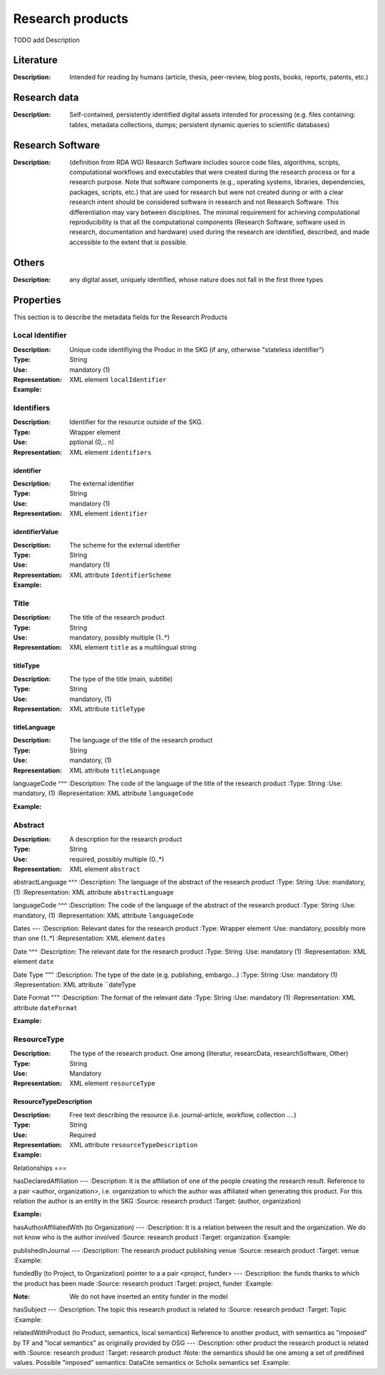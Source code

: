 Research products
####

TODO add Description

Literature
====

:Description: Intended for reading by humans (article, thesis, peer-review, blog posts, books, reports, patents, etc.)


Research data
====
:Description: Self-contained, persistently identified digital assets intended for processing (e.g. files containing: tables, metadata collections, dumps; persistent dynamic queries to scientific databases)


Research Software
====
:Description: (definition from RDA WG) Research Software includes source code files, algorithms, scripts, computational workflows and executables that were created during the research process or for a research purpose. Note that software components (e.g., operating systems, libraries, dependencies, packages, scripts, etc.) that are used for research but were not created during or with a clear research intent should be considered software in research and not Research Software. This differentiation may vary between disciplines. The minimal requirement for achieving computational reproducibility is that all the computational components (Research Software, software used in research, documentation and hardware) used during the research are identified, described, and made accessible to the extent that is possible.


Others
====
:Description: any digital asset, uniquely identified, whose nature does not fall in the first three types




Properties
====
This section is to describe the metadata fields for the Research Products



Local Identifier
----
:Description: Unique code identifiying the Produc in the SKG (if any, otherwise "stateless identifier")
:Type: String
:Use: mandatory (1)
:Representation: XML element ``localIdentifier``
:Example: 

.. code-block:: xml
   :linenos:

    <localIdentifier>50|doi_dedup___::80f29c8c8ba18c46c88a285b7e739dc3</localIdentifier>


Identifiers
----
:Description: Identifier for the resource outside of the SKG. 
:Type: Wrapper element
:Use: pptional (0,.. n)
:Representation: XML element ``identifiers``

identifier
^^^^^^^^^^^

:Description: The external identifier 
:Type: String
:Use: mandatory (1)
:Representation: XML element ``identifier``


identifierValue
^^^^^^^^^

:Description: The scheme for the external identifier
:Type: String
:Use: mandatory (1)
:Representation: XML attribute ``IdentifierScheme``

:Example:

.. code-block:: xml
   :linenos:

    <identifiers>
        <identifier identifierScheme="doi">10....</identifier>
    </identifiers>

Title
----
:Description: The title of the research product
:Type: String
:Use: mandatory, possibly multiple (1..*)
:Representation: XML element ``title`` as a multilingual string

titleType
^^^^^^^^

:Description: The type of the title (main, subtitle)
:Type: String
:Use: mandatory, (1)
:Representation: XML attribute ``titleType`` 


titleLanguage
^^^^^^^^^^

:Description: The language of the title of the research product
:Type: String
:Use: mandatory, (1)
:Representation: XML attribute ``titleLanguage`` 


languageCode
^^^
:Description: The code of the language of the title of the research product
:Type: String
:Use: mandatory, (1)
:Representation: XML attribute ``languageCode`` 


:Example:

.. code-block:: xml
   :linenos:

    <title titleType="main", titleLanguage="en" languageCode="ISO-2">On the.... </title>
       

Abstract
----
:Description: A description for the research product 
:Type: String
:Use: required, possibly multiple (0..*)
:Representation: XML element ``abstract`` 

abstractLanguage
^^^
:Description: The language of the abstract of the research product
:Type: String
:Use: mandatory, (1)
:Representation: XML attribute ``abstractLanguage`` 


languageCode
^^^
:Description: The code of the language of the abstract of the research product
:Type: String
:Use: mandatory, (1)
:Representation: XML attribute ``languageCode`` 

.. code-block:: xml
   :linenos:

    <abstract abstractLanguage="en" languageCode="ISO-2">This dataset ...</abstract>


Dates
---
:Description: Relevant dates for the research product
:Type: Wrapper element 
:Use: mandatory, possibly more than one (1..*)
:Representation: XML element ``dates``

Date
^^^
:Description: The relevant date for the research product 
:Type: String 
:Use: mandatory (1)
:Representation: XML element ``date``


Date Type
"""
:Description: The type of the date (e.g. publishing, embargo...)
:Type: String
:Use: mandatory (1)
:Representation: XML attribute ``dateType


Date Format
"""
:Description: The format of the relevant date 
:Type: String 
:Use: mandatory (1)
:Representation: XML attribute ``dateFormat``


:Example:

.. code-block:: xml
   :linenos:

    <dates>
        <date dateType="embargo" dateFormat="yyyy-MM-dd">2022-12-03</date> 
    </dates>


ResourceType
-----
:Description: The type of the research product. One among (literatur, researcData, researchSoftware, Other)
:Type: String
:Use: Mandatory
:Representation: XML element ``resourceType``

ResourceTypeDescription
^^^^^
:Description: Free text describing the resource (i.e. journal-article, workflow, collection ....)
:Type: String 
:Use: Required 
:Representation: XML attribute ``resourceTypeDescription``


:Example:

.. code-block:: xml
   :linenos:

    <resourceType resourceTypeGeneral="monograph">literature</resourceType>


Relationships
===

hasDeclaredAffiliation
---
:Description: It is the affiliation of one of the people creating the research result. Reference to a pair <author, organization>, i.e. organization to which the author was affiliated when generating this product. For this relation the author is an entity in the SKG
:Source: research product 
:Target: (author, organization)


:Example:

.. code-block:: xml
   :linenos:

    <relation semantics="hasDeclaredAffiliation">
        <source type="researchProduct">resultId</source>
        <targets>
            <target type="author">authorId</target>
            <target type="organization">organizationId</target>
        </targets>
    </relation>


hasAuthorAffiliatedWith (to Organization)					
---
:Description: It is a relation between the result and the organization. We do not know who is the author involved
:Source: research product 
:Target: organization 
:Example:

.. code-block:: xml
   :linenos:

    <relation semantics="hasAuthorAffiliatedWith">
        <source type="researchProduct">resultId</source>
        <targets>
            <target type="organization">organizationId</target>
        </targets>
    </relation>

publishedInJournal 
---
:Description: The research product publishing venue 
:Source: research product
:Target: venue 
:Example:

.. code-block:: xml
   :linenos:

    <relation semantics="publishedIn">
        <source type="researchProduct">resultId</source>
        <targets>
            <target type="venue">venueId</target>
        </targets>
    </relation>

fundedBy (to Project, to Organization)	pointer to a a pair <project, funder>				
---
:Description: the funds thanks to which the product has been made
:Source: research product 
:Target: project, funder 
:Example:


.. code-block:: xml
   :linenos:

    <relation semantics="fundedBy">
        <source type="researchProduct">resultId</source>
        <targets>
            <target type="project">projectId</target>
            <target type="funder">funderId</target> 
        </targets>
    </relation>

:Note: We do not have inserted an entity funder in the model

hasSubject
---
:Description: The topic this research product is related to 
:Source: research product 
:Target: Topic 
:Example:


.. code-block:: xml
   :linenos:

    <relation semantics="hasSubject">
        <source type="researchProduct">resultId</source>
        <targets>
            <target type="project">topicId</target>
        </targets>
    </relation>


relatedWithProduct (to Product, semantics, local semantics)	Reference to another product, with semantics as "imposed" by TF and "local semantics" as originally provided by OSG			
---
:Description: other product the research product is related with 
:Source: research product 
:Target: research product
:Note: the semantics should be one among a set of predifined values. Possible "imposed" semantics: DataCite semantics or Scholix semantics set
:Example:


.. code-block:: xml
   :linenos:

    <relation semantics="IsSupplementedBy">
        <source type="researchProduct">resultId</source>
        <targets>
            <target type="researchProduct">resultId</target>
        </targets>
    </relation>
